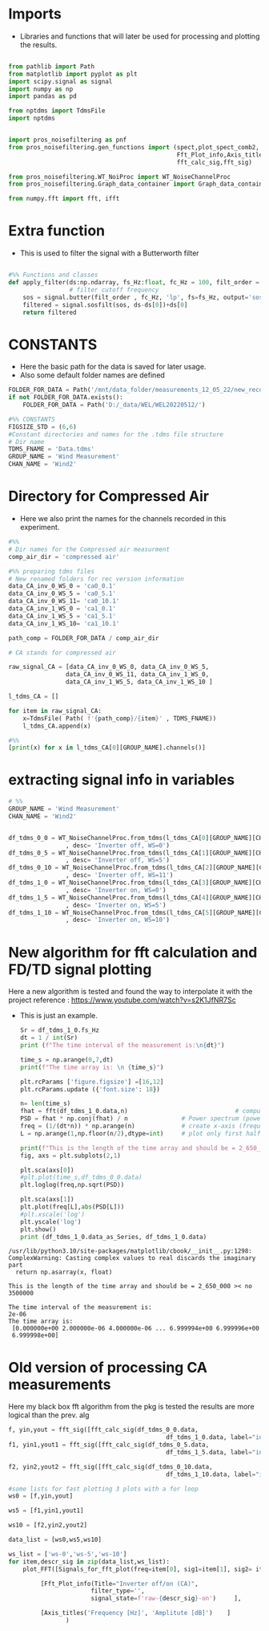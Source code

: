 * Imports
+ Libraries and functions that will later be used for processing and plotting the results.

#+begin_src jupyter-python :session py :async yes :results raw drawer

from pathlib import Path
from matplotlib import pyplot as plt
import scipy.signal as signal
import numpy as np
import pandas as pd

from nptdms import TdmsFile
import nptdms


import pros_noisefiltering as pnf
from pros_noisefiltering.gen_functions import (spect,plot_spect_comb2,
                                               Fft_Plot_info,Axis_titles,plot_FFT,Signals_for_fft_plot,
                                               fft_calc_sig,fft_sig)

from pros_noisefiltering.WT_NoiProc import WT_NoiseChannelProc
from pros_noisefiltering.Graph_data_container import Graph_data_container

from numpy.fft import fft, ifft
#+end_src

#+RESULTS:
:results:
:end:

# %% [markdown]
# This file is for comparing the spectrum of a filtered time series
#
#  ### The first 3 plots are a comparison between the signals with the compressed air.
#  - Here the signals are compared with respect of the Inverter state
#       - **on/off**
* Extra function
+ This is used to filter the signal with a Butterworth filter
#+begin_src jupyter-python :session py :async yes :results raw drawer

#%% Functions and classes
def apply_filter(ds:np.ndarray, fs_Hz:float, fc_Hz = 100, filt_order = 2 ):
                 # filter cutoff frequency
    sos = signal.butter(filt_order , fc_Hz, 'lp', fs=fs_Hz, output='sos')
    filtered = signal.sosfilt(sos, ds-ds[0])+ds[0]
    return filtered

#+end_src

#+RESULTS:
:results:
:end:

* CONSTANTS
+ Here the basic path for the data is saved for later usage.
+ Also some default folder names are defined
#+begin_src jupyter-python :session py :async yes :results raw drawer
FOLDER_FOR_DATA = Path('/mnt/data_folder/measurements_12_05_22/new_record_prop_channel/')
if not FOLDER_FOR_DATA.exists():
    FOLDER_FOR_DATA = Path('D:/_data/WEL/WEL20220512/')

#%% CONSTANTS
FIGSIZE_STD = (6,6)
#Constant directories and names for the .tdms file structure
# Dir name
TDMS_FNAME = 'Data.tdms'
GROUP_NAME = 'Wind Measurement'
CHAN_NAME = 'Wind2'

#+end_src

#+RESULTS:
:results:
:end:

* Directory for Compressed Air

+ Here we also print the names for the channels recorded in this experiment.

#+begin_src jupyter-python :session py :async yes :results raw drawer
#%%
# Dir names for the Compressed air measurment
comp_air_dir = 'compressed air'

#%% preparing tdms files
# New renamed folders for rec version information
data_CA_inv_0_WS_0 = 'ca0_0.1'
data_CA_inv_0_WS_5 = 'ca0_5.1'
data_CA_inv_0_WS_11= 'ca0_10.1'
data_CA_inv_1_WS_0 = 'ca1_0.1'
data_CA_inv_1_WS_5 = 'ca1_5.1'
data_CA_inv_1_WS_10= 'ca1_10.1'

path_comp = FOLDER_FOR_DATA / comp_air_dir

# CA stands for compressed air

raw_signal_CA = [data_CA_inv_0_WS_0, data_CA_inv_0_WS_5,
                data_CA_inv_0_WS_11, data_CA_inv_1_WS_0,
                data_CA_inv_1_WS_5, data_CA_inv_1_WS_10 ]

l_tdms_CA = []

for item in raw_signal_CA:
    x=TdmsFile( Path( f'{path_comp}/{item}' , TDMS_FNAME))
    l_tdms_CA.append(x)

#%%
[print(x) for x in l_tdms_CA[0][GROUP_NAME].channels()]
#+end_src

#+RESULTS:
:results:
: <TdmsChannel with path /'Wind Measurement'/'Wind2'>
|---|
:end:

* extracting signal info in variables
#+begin_src jupyter-python :session py :async yes :results raw drawer
# %%
GROUP_NAME = 'Wind Measurement'
CHAN_NAME = 'Wind2'


df_tdms_0_0 = WT_NoiseChannelProc.from_tdms(l_tdms_CA[0][GROUP_NAME][CHAN_NAME]
                , desc= 'Inverter off, WS=0')
df_tdms_0_5 = WT_NoiseChannelProc.from_tdms(l_tdms_CA[1][GROUP_NAME][CHAN_NAME]
                , desc= 'Inverter off, WS=5')
df_tdms_0_10 = WT_NoiseChannelProc.from_tdms(l_tdms_CA[2][GROUP_NAME][CHAN_NAME]
                , desc= 'Inverter off, WS=11')
df_tdms_1_0 = WT_NoiseChannelProc.from_tdms(l_tdms_CA[3][GROUP_NAME][CHAN_NAME]
                , desc= 'Inverter on, WS=0')
df_tdms_1_5 = WT_NoiseChannelProc.from_tdms(l_tdms_CA[4][GROUP_NAME][CHAN_NAME]
                , desc= 'Inverter on, WS=5')
df_tdms_1_10 = WT_NoiseChannelProc.from_tdms(l_tdms_CA[5][GROUP_NAME][CHAN_NAME]
                , desc= 'Inverter on, WS=10')

#+end_src

#+RESULTS:
:results:
:end:

* New algorithm for fft calculation and FD/TD signal plotting
Here a new algorithm is tested and found the way to interpolate it with the project
reference : https://www.youtube.com/watch?v=s2K1JfNR7Sc
+ This is just an example.
  #+begin_src jupyter-python :session py :async yes :results raw drawer
Sr = df_tdms_1_0.fs_Hz
dt = 1 / int(Sr)
print (f"The time interval of the measurement is:\n{dt}")

time_s = np.arange(0,7,dt)
print(f"The time array is: \n {time_s}")

plt.rcParams ['figure.figsize'] =[16,12]
plt.rcParams.update ({'font.size': 18})

n= len(time_s)
fhat = fft(df_tdms_1_0.data,n)                              # compute fft
PSD = fhat * np.conj(fhat) / n               # Power spectrum (power/freq)
freq = (1/(dt*n)) * np.arange(n)             # create x-axis (frequencies)
L = np.arange(1,np.floor(n/2),dtype=int)     # plot only first half (possitive

print(f"This is the length of the time array and should be = 2_650_000 >< no {n}")
fig, axs = plt.subplots(2,1)

plt.sca(axs[0])
#plt.plot(time_s,df_tdms_0_0.data)
plt.loglog(freq,np.sqrt(PSD))

plt.sca(axs[1])
plt.plot(freq[L],abs(PSD[L]))
#plt.xscale('log')
plt.yscale('log')
plt.show()
print (df_tdms_1_0.data_as_Series, df_tdms_1_0.data)

#+end_src

#+RESULTS:
#+begin_example
0          1.620280
1          1.618670
2          1.616738
3          1.616094
4          1.619314
             ...
3099995    1.629619
3099996    1.618992
3099997    1.624788
3099998    1.618348
3099999    1.622534
Name: Wind2:raw, Length: 3100000, dtype: float64 [1.62028023 1.61867018 1.61673812 ... 1.62478838 1.61834817 1.6225343 ]
#+end_example

#+RESULTS:
[[file:./.ob-jupyter/63c50d436e5465b25ff9e63f82d6bd438e2e04f2.png]]

#+RESULTS:
: /usr/lib/python3.10/site-packages/matplotlib/cbook/__init__.py:1298: ComplexWarning: Casting complex values to real discards the imaginary part
:   return np.asarray(x, float)

#+RESULTS:
: This is the length of the time array and should be = 2_650_000 >< no 3500000

#+RESULTS:
: The time interval of the measurement is:
: 2e-06
: The time array is:
:  [0.000000e+00 2.000000e-06 4.000000e-06 ... 6.999994e+00 6.999996e+00
:  6.999998e+00]

#+RESULTS:

#+RESULTS:
:results:
:end:

* Old version of processing CA measurements
Here my black box fft algorithm from the pkg is tested the results are more logical than the prev. alg


#+begin_src jupyter-python :session py :async yes :results raw drawer
f, yin,yout = fft_sig([fft_calc_sig(df_tdms_0_0.data,
                                            df_tdms_1_0.data, label="inv off")])
f1, yin1,yout1 = fft_sig([fft_calc_sig(df_tdms_0_5.data,
                                            df_tdms_1_5.data, label="inv off")])

f2, yin2,yout2 = fft_sig([fft_calc_sig(df_tdms_0_10.data,
                                            df_tdms_1_10.data, label="inv off")])

#some lists for fast plotting 3 plots with a for loop
ws0 = [f,yin,yout]

ws5 = [f1,yin1,yout1]

ws10 = [f2,yin2,yout2]

data_list = [ws0,ws5,ws10]

ws_list = ['ws-0','ws-5','ws-10']
for item,descr_sig in zip(data_list,ws_list):
    plot_FFT([Signals_for_fft_plot(freq=item[0], sig1=item[1], sig2= item[2]),],

         [Fft_Plot_info(Title="Inverter off/on (CA)",
                       filter_type='',
                       signal_state=f'raw-{descr_sig}-on')     ],

         [Axis_titles('Frequency [Hz]', 'Amplitute [dB]')    ]
                )


#+end_src

#+RESULTS:
:results:
[[file:./.ob-jupyter/6d29fcc43f07724475cb8039a8225765e47247b9.png]]
[[file:./.ob-jupyter/b0f9985877daa9262d241ce685566f0cf09b3891.png]]
[[file:./.ob-jupyter/02e0debfb0918eba4230ac207a72890111a9f815.png]]
:end:
